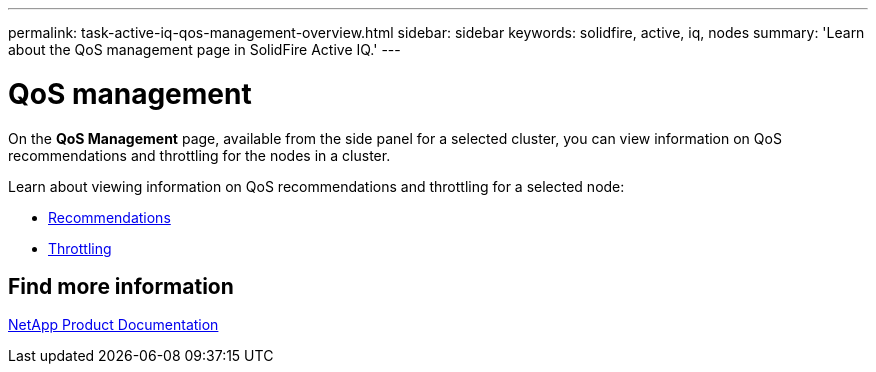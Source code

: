 ---
permalink: task-active-iq-qos-management-overview.html
sidebar: sidebar
keywords: solidfire, active, iq, nodes
summary: 'Learn about the QoS management page in SolidFire Active IQ.'
---

= QoS management
:icons: font
:imagesdir: ./media/

[.lead]
On the *QoS Management* page, available from the side panel for a selected cluster, you can view information on QoS recommendations and throttling for the nodes in a cluster.

Learn about viewing information on QoS recommendations and throttling for a selected node:

* link:task-active-iq-recommendations.html[Recommendations]
* link:task-active-iq-throttling.html[Throttling]

== Find more information
https://www.netapp.com/support-and-training/documentation/[NetApp Product Documentation^]
